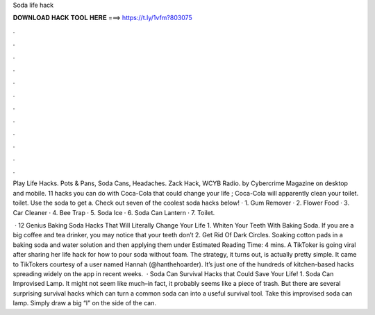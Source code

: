 Soda life hack



𝐃𝐎𝐖𝐍𝐋𝐎𝐀𝐃 𝐇𝐀𝐂𝐊 𝐓𝐎𝐎𝐋 𝐇𝐄𝐑𝐄 ===> https://t.ly/1vfm?803075



.



.



.



.



.



.



.



.



.



.



.



.

Play Life Hacks. Pots & Pans, Soda Cans, Headaches. Zack Hack, WCYB Radio. by Cybercrime Magazine on desktop and mobile. 11 hacks you can do with Coca-Cola that could change your life ; Coca-Cola will apparently clean your toilet. toilet. Use the soda to get a. Check out seven of the coolest soda hacks below! · 1. Gum Remover · 2. Flower Food · 3. Car Cleaner · 4. Bee Trap · 5. Soda Ice · 6. Soda Can Lantern · 7. Toilet.

 · 12 Genius Baking Soda Hacks That Will Literally Change Your Life 1. Whiten Your Teeth With Baking Soda. If you are a big coffee and tea drinker, you may notice that your teeth don’t 2. Get Rid Of Dark Circles. Soaking cotton pads in a baking soda and water solution and then applying them under Estimated Reading Time: 4 mins. A TikToker is going viral after sharing her life hack for how to pour soda without foam. The strategy, it turns out, is actually pretty simple. It came to TikTokers courtesy of a user named Hannah (@hanthehoarder). It’s just one of the hundreds of kitchen-based hacks spreading widely on the app in recent weeks.  · Soda Can Survival Hacks that Could Save Your Life! 1. Soda Can Improvised Lamp. It might not seem like much–in fact, it probably seems like a piece of trash. But there are several surprising survival hacks which can turn a common soda can into a useful survival tool. Take this improvised soda can lamp. Simply draw a big “I” on the side of the can.
